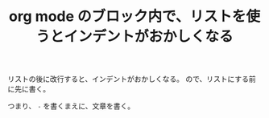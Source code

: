 :PROPERTIES:
:ID:       1DEF69AB-73B0-4BD5-8A7D-1A986810058B
:END:
#+TITLE: org mode のブロック内で、リストを使うとインデントがおかしくなる

リストの後に改行すると、インデントがおかしくなる。
ので、リストにする前に先に書く。

つまり、 ~-~ を書くまえに、文章を書く。

